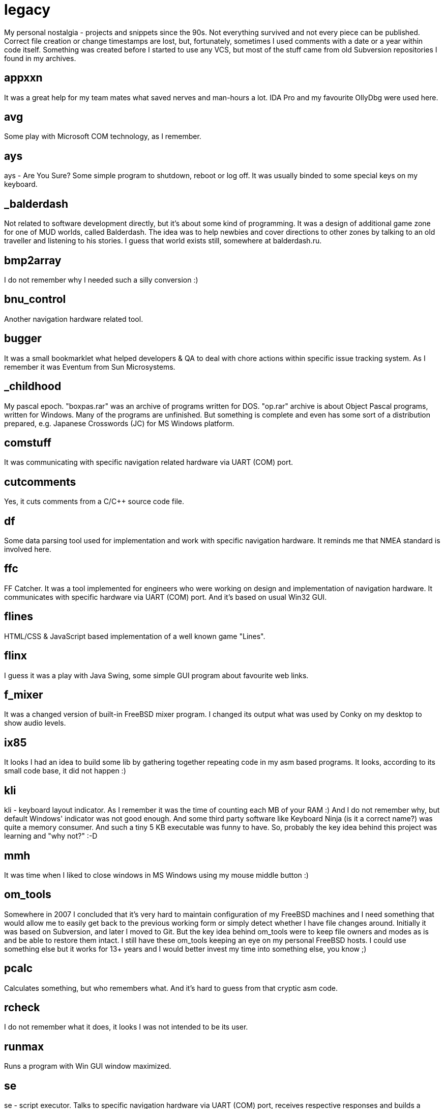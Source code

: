 # legacy

My personal nostalgia - projects and snippets since the 90s. Not everything
survived and not every piece can be published. Correct file creation or change
timestamps are lost, but, fortunately, sometimes I used comments with a date
or a year within code itself. Something was created before I started to use
any VCS, but most of the stuff came from old Subversion repositories I found
in my archives.

## appxxn

It was a great help for my team mates what saved nerves and man-hours a lot.
IDA Pro and my favourite OllyDbg were used here.

## avg

Some play with Microsoft COM technology, as I remember.

## ays

ays - Are You Sure?
Some simple program to shutdown, reboot or log off. It was usually binded to
some special keys on my keyboard.

## _balderdash

Not related to software development directly, but it's about some kind of
programming. It was a design of additional game zone for one of MUD worlds,
called Balderdash. The idea was to help newbies and cover directions to other
zones by talking to an old traveller and listening to his stories.
I guess that world exists still, somewhere at balderdash.ru.

## bmp2array

I do not remember why I needed such a silly conversion :)

## bnu_control

Another navigation hardware related tool.

## bugger

It was a small bookmarklet what helped developers & QA to deal with chore
actions within specific issue tracking system. As I remember it was Eventum
from Sun Microsystems.

## _childhood

My pascal epoch. "boxpas.rar" was an archive of programs written for DOS.
"op.rar" archive is about Object Pascal programs, written for Windows.
Many of the programs are unfinished. But something is complete and even has
some sort of a distribution prepared, e.g. Japanese Crosswords (JC) for
MS Windows platform.

## comstuff

It was communicating with specific navigation related hardware via UART (COM) port.

## cutcomments

Yes, it cuts comments from a C/C++ source code file.

## df

Some data parsing tool used for implementation and work with specific navigation
hardware.  It reminds me that NMEA standard is involved here.

## ffc

FF Catcher. It was a tool implemented for engineers who were working on design
and implementation of navigation hardware. It communicates with specific
hardware via UART (COM) port. And it's based on usual Win32 GUI.

## flines

HTML/CSS & JavaScript based implementation of a well known game "Lines".

## flinx

I guess it was a play with Java Swing, some simple GUI program about favourite
web links.

## f_mixer

It was a changed version of built-in FreeBSD mixer program. I changed its output
what was used by Conky on my desktop to show audio levels.

## ix85

It looks I had an idea to build some lib by gathering together repeating code
in my asm based programs. It looks, according to its small code base, it did not
happen :)

## kli

kli - keyboard layout indicator.
As I remember it was the time of counting each MB of your RAM :) And I do not
remember why, but default Windows' indicator was not good enough. And some
third party software like Keyboard Ninja (is it a correct name?) was quite a
memory consumer. And such a tiny 5 KB executable was funny to have. So,
probably the key idea behind this project was learning and "why not?" :-D

## mmh

It was time when I liked to close windows in MS Windows using my mouse middle
button :)

## om_tools

Somewhere in 2007 I concluded that it's very hard to maintain configuration of
my FreeBSD machines and I need something that would allow me to easily get back
to the previous working form or simply detect whether I have file changes around.
Initially it was based on Subversion, and later I moved to Git. But the key idea
behind om_tools were to keep file owners and modes as is and be able to restore
them intact. I still have these om_tools keeping an eye on my personal FreeBSD
hosts. I could use something else but it works for 13+ years and I would better
invest my time into something else, you know ;)

## pcalc

Calculates something, but who remembers what. And it's hard to guess from that
cryptic asm code.

## rcheck

I do not remember what it does, it looks I was not intended to be its user.

## runmax

Runs a program with Win GUI window maximized.

## se

se - script executor.
Talks to specific navigation hardware via UART (COM) port, receives respective
responses and builds a report. Its primary use was navigation hardware testing.

## sleep

I guess it was used in a big project for some bat files logic.

## stp_proto

It was named after FTP. It was a project to learn networking. It provides a server
what can serve a given directory and a client who can connect to it, traverse
directory structure and download files from remote sever. It was 2005's, I guess.

## updater23x, updater24x

I guess it was something unfinished or not used much. And it was about updating
programs like patching or something.

## vbsfilter

A Doxygen filter to support ASP code documentation. It was created to help with
docs generation on a commercial project. As I remember, I intentionally decided
to build it with Perl, just to learn Perl a little. Well, it's fun, but... the
resulting code is quite cryptic :)

## P.S.

I wish I could see my first epoch based on pure classic BASIC. It was a
set of simple programs, several games (2 or 3 of them were finished and my
friends even played them), some system related utilities like file commander
loaded automatically when you insert your 5" floppy disk, etc. And all of them
were written for ZX Spectrum computer, TR-DOS. Unfortunately, I was so crazy
about a new computer in our home, IBM compatible one, that I formatted all my
floppy disks to FAT16 and forgot about reserve copies of my previous programming
life :( There are ZX Spectrum simulators around what allows you to get back to
old good games like Nether Earth and others, and it would be a heartbreaking
moment to run my very first programs, but it's lost in my heart forever :)


